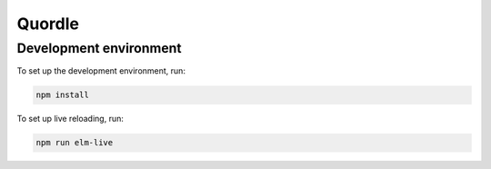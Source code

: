 Quordle
=======

Development environment
-----------------------

To set up the development environment, run:

.. code-block:: sh

    npm install

To set up live reloading, run:

.. code-block:: sh

    npm run elm-live
